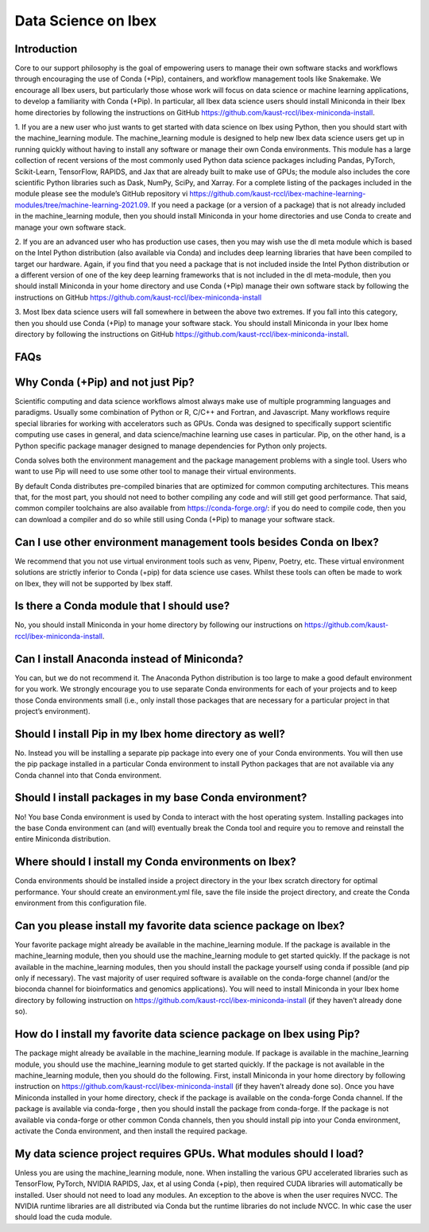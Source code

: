 Data Science on Ibex
====================

Introduction
------------

Core to our support philosophy is the goal of empowering users to manage their own software stacks and workflows through encouraging the use of Conda (+Pip), containers, and workflow management tools like Snakemake. 
We encourage all Ibex users, but particularly those whose work will focus on data science or machine learning applications, to develop a familiarity with Conda (+Pip). In particular, all Ibex data science users should install Miniconda in their Ibex home directories by following the instructions on GitHub https://github.com/kaust-rccl/ibex-miniconda-install.

1. If you are a new user who just wants to get started with data science on Ibex using Python, then you should start with the machine_learning module. 
The machine_learning module is designed to help new Ibex data science users get up in running quickly without having to install any software or manage their own Conda environments. 
This module has a large collection of recent versions of the most commonly used Python data science packages including Pandas, PyTorch, Scikit-Learn, TensorFlow, RAPIDS, and Jax that are already built to make use of GPUs; the module also includes the core scientific Python libraries such as Dask, NumPy, SciPy, and Xarray. 
For a complete listing of the packages included in the module please see the module’s GitHub repository vi https://github.com/kaust-rccl/ibex-machine-learning-modules/tree/machine-learning-2021.09. 
If you need a package (or a version of a package) that is not already included in the machine_learning module, then you should install Miniconda in your home directories and use Conda to create and manage your own software stack.

2. If you are an advanced user who has production use cases, then you may wish use the dl meta module which is based on the Intel Python distribution (also available via Conda) and includes deep learning libraries that have been compiled to target our hardware. 
Again, if you find that you need a package that is not included inside the Intel Python distribution or a different version of one of the key deep learning frameworks that is not included in the dl meta-module, then you should install Miniconda in your home directory and use Conda (+Pip) manage their own software stack by following the instructions on GitHub https://github.com/kaust-rccl/ibex-miniconda-install

3. Most Ibex data science users will fall somewhere in between the above two extremes. 
If you fall into this category, then you should use Conda (+Pip) to manage your software stack. 
You should install Miniconda in your Ibex home directory by following the instructions on GitHub https://github.com/kaust-rccl/ibex-miniconda-install.

FAQs
----

Why Conda (+Pip) and not just Pip?
----------------------------------

Scientific computing and data science workflows almost always make use of multiple programming languages and paradigms. 
Usually some combination of Python or R, C/C++ and Fortran, and Javascript. 
Many workflows require special libraries for working with accelerators such as GPUs. 
Conda was designed to specifically support scientific computing use cases in general, and data science/machine learning use cases in particular. 
Pip, on the other hand, is a Python specific package manager designed to manage dependencies for Python only projects.

Conda solves both the environment management and the package management problems with a single tool. 
Users who want to use Pip will need to use some other tool to manage their virtual environments.

By default Conda distributes pre-compiled binaries that are optimized for common computing architectures. 
This means that, for the most part, you should not need to bother compiling any code and will still get good performance. 
That said, common compiler toolchains are also available from https://conda-forge.org/: if you do need to compile code, then you can download a compiler and do so while still using Conda (+Pip) to manage your software stack.

Can I use other environment management tools besides Conda on Ibex?
-------------------------------------------------------------------

We recommend that you not use virtual environment tools such as venv, Pipenv, Poetry, etc. 
These virtual environment solutions are strictly inferior to Conda (+pip) for data science use cases. 
Whilst these tools can often be made to work on Ibex, they will not be supported by Ibex staff.

Is there a Conda module that I should use?
------------------------------------------

No, you should install Miniconda in your home directory by following our instructions on https://github.com/kaust-rccl/ibex-miniconda-install.

Can I install Anaconda instead of Miniconda?
--------------------------------------------

You can, but we do not recommend it. 
The Anaconda Python distribution is too large to make a good default environment for you work. 
We strongly encourage you to use separate Conda environments for each of your projects and to keep those Conda environments small (i.e., only install those packages that are necessary for a particular project in that project’s environment).

Should I install Pip in my Ibex home directory as well?
-------------------------------------------------------

No. Instead you will be installing a separate pip package into every one of your Conda environments. 
You will then use the pip package installed in a particular Conda environment to install Python packages that are not available via any Conda channel into that Conda environment.

Should I install packages in my base Conda environment?
-------------------------------------------------------

No! You base Conda environment is used by Conda to interact with the host operating system. 
Installing packages into the base Conda environment can (and will) eventually break the Conda tool and require you to remove and reinstall the entire Miniconda distribution.

Where should I install my Conda environments on Ibex?
-----------------------------------------------------

Conda environments should be installed inside a project directory in the your Ibex scratch directory for optimal performance. 
Your should create an environment.yml file, save the file inside the project directory, and create the Conda environment from this configuration file.

Can you please install my favorite data science package on Ibex?
----------------------------------------------------------------

Your favorite package might already be available in the machine_learning module. 
If the package is available in the machine_learning module, then you should use the machine_learning module to get started quickly. 
If the package is not available in the machine_learning modules, then you should install the package yourself using conda if possible (and pip only if necessary). 
The vast majority of user required software is available on the conda-forge channel (and/or the bioconda channel for bioinformatics and genomics applications). 
You will need to install Miniconda in your Ibex home directory by following instruction on https://github.com/kaust-rccl/ibex-miniconda-install (if they haven’t already done so).

How do I install my favorite data science package on Ibex using Pip?
--------------------------------------------------------------------

The package might already be available in the machine_learning module. 
If package is available in the machine_learning module, you should use the machine_learning module to get started quickly. 
If the package is not available in the machine_learning module, then you should do the following. 
First, install Miniconda in your home directory by following instruction on https://github.com/kaust-rccl/ibex-miniconda-install (if they haven’t already done so). 
Once you have Miniconda installed in your home directory, check if the package is available on the conda-forge Conda channel. 
If the package is available via conda-forge , then you should install the package from conda-forge.
If the package is not available via conda-forge or other common Conda channels, then you should install pip into your Conda environment, activate the Conda environment, and then install the required package. 

My data science project requires GPUs. What modules should I load?
------------------------------------------------------------------

Unless you are using the machine_learning module, none. 
When installing the various GPU accelerated libraries such as TensorFlow, PyTorch, NVIDIA RAPIDS, Jax, et al using Conda (+pip), then required CUDA libraries will automatically be installed. 
User should not need to load any modules.
An exception to the above is when the user requires NVCC. 
The NVIDIA runtime libraries are all distributed via Conda but the runtime libraries do not include NVCC.
In whic case the user should load the cuda module.

